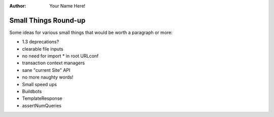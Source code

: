 :Author:
    Your Name Here!

#####################
Small Things Round-up
#####################

Some ideas for various small things that would be worth a paragraph or
more:

* 1.3 deprecations?
* clearable file inputs
* no need for import * in root URLconf
* transaction context managers
* sane "current Site" API
* no more naughty words!
* Small speed ups
* Buildbots
* TemplateResponse
* assertNumQueries
